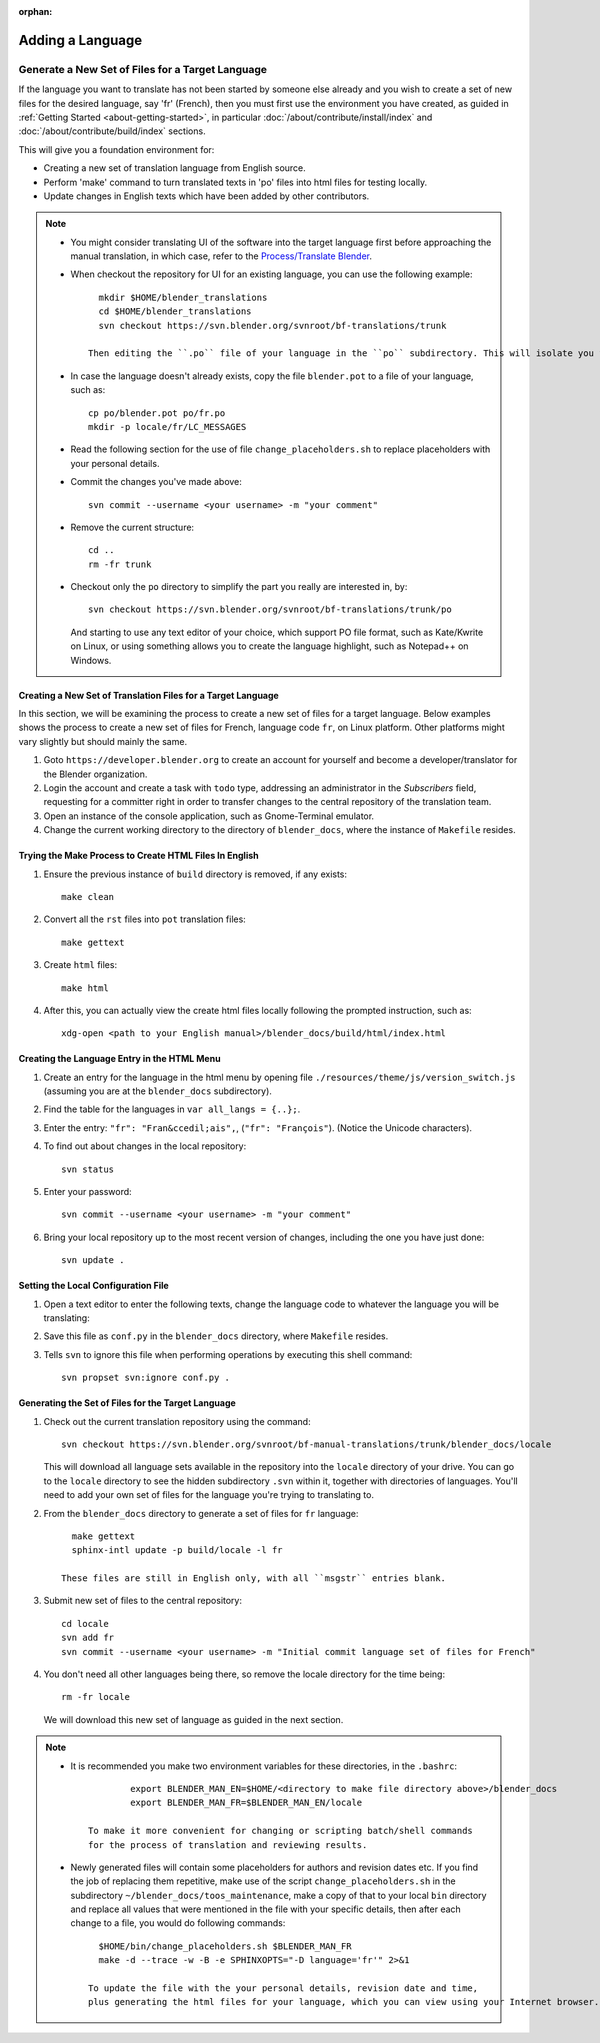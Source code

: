 :orphan:

.. highlight:: sh

*****************
Adding a Language
*****************

Generate a New Set of Files for a Target Language
=================================================

If the language you want to translate has not been started by someone else already and
you wish to create a set of new files for the desired language, say 'fr' (French),
then you must first use the environment you have created, as guided in :ref:`Getting Started <about-getting-started>`,
in particular :doc:`/about/contribute/install/index` and :doc:`/about/contribute/build/index` sections.

This will give you a foundation environment for:

- Creating a new set of translation language from English source.
- Perform 'make' command to turn translated texts in 'po' files into html files for testing locally.
- Update changes in English texts which have been added by other contributors.

.. note::

   - You might consider translating UI of the software into the target language first
     before approaching the manual translation, in which case,
     refer to the `Process/Translate Blender <https://wiki.blender.org/wiki/Process/Translate_Blender>`__.

   - When checkout the repository for UI for an existing language, you can use the following example::

        mkdir $HOME/blender_translations
        cd $HOME/blender_translations
        svn checkout https://svn.blender.org/svnroot/bf-translations/trunk

      Then editing the ``.po`` file of your language in the ``po`` subdirectory. This will isolate you from other past branches.
   - In case the language doesn't already exists, copy the file ``blender.pot`` to a file of your language, such as::

        cp po/blender.pot po/fr.po
        mkdir -p locale/fr/LC_MESSAGES

   - Read the following section for the use of file ``change_placeholders.sh`` to replace placeholders with your personal details.

   - Commit the changes you've made above::

        svn commit --username <your username> -m "your comment"

   - Remove the current structure::

        cd ..
        rm -fr trunk

   - Checkout only the ``po`` directory to simplify the part you really are interested in, by::

        svn checkout https://svn.blender.org/svnroot/bf-translations/trunk/po

     And starting to use any text editor of your choice, which support PO file format, such as Kate/Kwrite on Linux,
     or using something allows you to create the language highlight, such as Notepad++ on Windows.


Creating a New Set of Translation Files for a Target Language
-------------------------------------------------------------

In this section, we will be examining the process to create a new set of files for a target language.
Below examples shows the process to create a new set of files for French, language code ``fr``, on Linux platform.
Other platforms might vary slightly but should mainly the same.

#. Goto ``https://developer.blender.org`` to create an account for yourself and
   become a developer/translator for the Blender organization.
#. Login the account and create a task with ``todo`` type, addressing an administrator in the *Subscribers* field,
   requesting for a committer right in order to transfer changes to the central repository of the translation team.
#. Open an instance of the console application, such as Gnome-Terminal emulator.
#. Change the current working directory to the directory of ``blender_docs``, where the instance of ``Makefile`` resides.


Trying the Make Process to Create HTML Files In English
-------------------------------------------------------

#. Ensure the previous instance of ``build`` directory is removed, if any exists::

      make clean

#. Convert all the ``rst`` files into ``pot`` translation files::

      make gettext

#. Create ``html`` files::

      make html

#. After this, you can actually view the create html files locally following the prompted instruction, such as::

      xdg-open <path to your English manual>/blender_docs/build/html/index.html


Creating the Language Entry in the HTML Menu
--------------------------------------------

#. Create an entry for the language in the html menu by opening file ``./resources/theme/js/version_switch.js``
   (assuming you are at the ``blender_docs`` subdirectory).
#. Find the table for the languages in ``var all_langs = {..};``.
#. Enter the entry: ``"fr": "Fran&ccedil;ais",``, (``"fr": "François"``).
   (Notice the Unicode characters).
#. To find out about changes in the local repository::

      svn status

#. Enter your password::

      svn commit --username <your username> -m "your comment"

#. Bring your local repository up to the most recent version of changes, including the one you have just done::

      svn update .


Setting the Local Configuration File
------------------------------------

#. Open a text editor to enter the following texts,
   change the language code to whatever the language you will be translating:

   .. code-block:: python
      :linenos:

      language = 'fr'
      locale_dirs = ['locale/']
      gettext_compact = True

#. Save this file as ``conf.py`` in the ``blender_docs`` directory, where ``Makefile`` resides.
#. Tells ``svn`` to ignore this file when performing operations by executing this shell command::

      svn propset svn:ignore conf.py .


Generating the Set of Files for the Target Language
---------------------------------------------------

#. Check out the current translation repository using the command::

      svn checkout https://svn.blender.org/svnroot/bf-manual-translations/trunk/blender_docs/locale

   This will download all language sets available in the repository into the ``locale`` directory of your drive.
   You can go to the ``locale`` directory to see the hidden subdirectory ``.svn`` within it, together with directories of languages.
   You'll need to add your own set of files for the language you're trying to translating to.

#. From the ``blender_docs`` directory to generate a set of files for ``fr`` language::

      make gettext
      sphinx-intl update -p build/locale -l fr

    These files are still in English only, with all ``msgstr`` entries blank.

#. Submit new set of files to the central repository::

      cd locale
      svn add fr
      svn commit --username <your username> -m "Initial commit language set of files for French"

#. You don't need all other languages being there, so remove the locale directory for the time being::

      rm -fr locale

   We will download this new set of language as guided in the next section.

.. note::

   - It is recommended you make two environment variables for these directories, in the ``.bashrc``::

		  export BLENDER_MAN_EN=$HOME/<directory to make file directory above>/blender_docs
		  export BLENDER_MAN_FR=$BLENDER_MAN_EN/locale

	  To make it more convenient for changing or scripting batch/shell commands
	  for the process of translation and reviewing results.

   - Newly generated files will contain some placeholders for authors and revision dates etc.
     If you find the job of replacing them repetitive, make use of the script ``change_placeholders.sh``
     in the subdirectory ``~/blender_docs/toos_maintenance``, make a copy of that to your local ``bin`` directory and
     replace all values that were mentioned in the file with your specific details,
     then after each change to a file, you would do following commands::

        $HOME/bin/change_placeholders.sh $BLENDER_MAN_FR
        make -d --trace -w -B -e SPHINXOPTS="-D language='fr'" 2>&1

      To update the file with the your personal details, revision date and time,
      plus generating the html files for your language, which you can view using your Internet browser.
